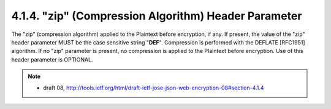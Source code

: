.. _jwe.zip:

4.1.4. "zip" (Compression Algorithm) Header Parameter
^^^^^^^^^^^^^^^^^^^^^^^^^^^^^^^^^^^^^^^^^^^^^^^^^^^^^^^^^^^^^^^^^^^^^^^^^^^^^^^^^^^^^^^^^^^^^^^^^^^

The "zip" (compression algorithm) applied to the Plaintext before encryption, if any.  
If present, the value of the "zip" header
parameter MUST be the case sensitive string "**DEF**".  Compression is
performed with the DEFLATE [RFC1951] algorithm.  If no "zip"
parameter is present, no compression is applied to the Plaintext
before encryption.  Use of this header parameter is OPTIONAL.

.. note::
    - draft 08, http://tools.ietf.org/html/draft-ietf-jose-json-web-encryption-08#section-4.1.4
